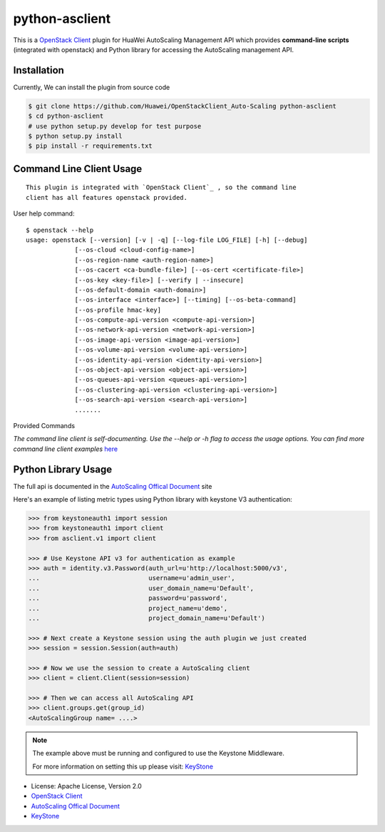 python-asclient
======================

This is a `OpenStack Client`_ plugin for HuaWei AutoScaling Management API which
provides **command-line scripts** (integrated with openstack) and Python library for
accessing the AutoScaling management API.


Installation
------------
Currently, We can install the plugin from source code

.. code:: console

    $ git clone https://github.com/Huawei/OpenStackClient_Auto-Scaling python-asclient
    $ cd python-asclient
    # use python setup.py develop for test purpose
    $ python setup.py install
    $ pip install -r requirements.txt

Command Line Client Usage
-------------------------
::

    This plugin is integrated with `OpenStack Client`_ , so the command line
    client has all features openstack provided.

User help command::

    $ openstack --help
    usage: openstack [--version] [-v | -q] [--log-file LOG_FILE] [-h] [--debug]
                 [--os-cloud <cloud-config-name>]
                 [--os-region-name <auth-region-name>]
                 [--os-cacert <ca-bundle-file>] [--os-cert <certificate-file>]
                 [--os-key <key-file>] [--verify | --insecure]
                 [--os-default-domain <auth-domain>]
                 [--os-interface <interface>] [--timing] [--os-beta-command]
                 [--os-profile hmac-key]
                 [--os-compute-api-version <compute-api-version>]
                 [--os-network-api-version <network-api-version>]
                 [--os-image-api-version <image-api-version>]
                 [--os-volume-api-version <volume-api-version>]
                 [--os-identity-api-version <identity-api-version>]
                 [--os-object-api-version <object-api-version>]
                 [--os-queues-api-version <queues-api-version>]
                 [--os-clustering-api-version <clustering-api-version>]
                 [--os-search-api-version <search-api-version>]
                 .......



Provided Commands

*The command line client is self-documenting. Use the --help or -h flag to
access the usage options. You can find more command line client examples* `here <./commands.rst>`_



Python Library Usage
-------------------------------

The full api is documented in the `AutoScaling Offical Document`_ site

Here's an example of listing metric types using Python library with keystone V3 authentication:

.. code:: python

    >>> from keystoneauth1 import session
    >>> from keystoneauth1 import client
    >>> from asclient.v1 import client

    >>> # Use Keystone API v3 for authentication as example
    >>> auth = identity.v3.Password(auth_url=u'http://localhost:5000/v3',
    ...                             username=u'admin_user',
    ...                             user_domain_name=u'Default',
    ...                             password=u'password',
    ...                             project_name=u'demo',
    ...                             project_domain_name=u'Default')

    >>> # Next create a Keystone session using the auth plugin we just created
    >>> session = session.Session(auth=auth)

    >>> # Now we use the session to create a AutoScaling client
    >>> client = client.Client(session=session)

    >>> # Then we can access all AutoScaling API
    >>> client.groups.get(group_id)
    <AutoScalingGroup name= ....>


.. note::

    The example above must be running and configured to use the Keystone Middleware.

    For more information on setting this up please visit: `KeyStone`_


* License: Apache License, Version 2.0
* `OpenStack Client`_
* `AutoScaling Offical Document`_
* `KeyStone`_

.. _OpenStack Client: https://github.com/openstack/python-openstackclient
.. _AutoScaling Offical Document: http://support.hwclouds.com/as/
.. _KeyStone: http://docs.openstack.org/developer/keystoneauth/

